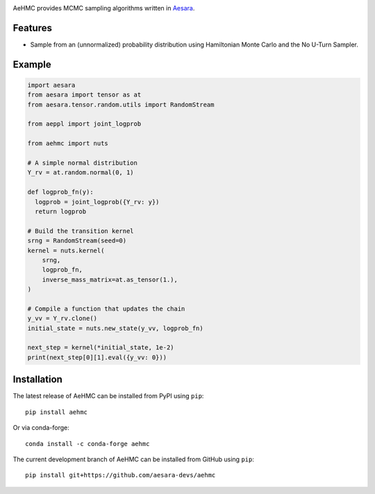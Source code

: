 |Tests Status| |Coverage|

AeHMC provides MCMC sampling algorithms written in `Aesara <https://github.com/pymc-devs/aesara>`_.

Features
========
- Sample from an (unnormalized) probability distribution using Hamiltonian Monte
  Carlo and the No U-Turn Sampler.

Example
=======

.. code-block:: python

        import aesara
        from aesara import tensor as at
        from aesara.tensor.random.utils import RandomStream

        from aeppl import joint_logprob

        from aehmc import nuts

        # A simple normal distribution
        Y_rv = at.random.normal(0, 1)

        def logprob_fn(y):
          logprob = joint_logprob({Y_rv: y})
          return logprob

        # Build the transition kernel
        srng = RandomStream(seed=0)
        kernel = nuts.kernel(
            srng,
            logprob_fn,
            inverse_mass_matrix=at.as_tensor(1.),
        )

        # Compile a function that updates the chain
        y_vv = Y_rv.clone()
        initial_state = nuts.new_state(y_vv, logprob_fn)

        next_step = kernel(*initial_state, 1e-2)
        print(next_step[0][1].eval({y_vv: 0}))


Installation
============

The latest release of AeHMC can be installed from PyPI using ``pip``:

::

    pip install aehmc

Or via conda-forge:

::

    conda install -c conda-forge aehmc


The current development branch of AeHMC can be installed from GitHub using ``pip``:

::

    pip install git+https://github.com/aesara-devs/aehmc



.. |Tests Status| image:: https://github.com/aesara-devs/aehmc/actions/workflows/test.yml/badge.svg?branch=main
  :target: https://github.com/aesara-devs/aehmc/actions/workflows/test.yml
.. |Coverage| image:: https://codecov.io/gh/aesara-devs/aehmc/branch/main/graph/badge.svg?token=L2i59LsFc0
  :target: https://codecov.io/gh/aesara-devs/aehmc
